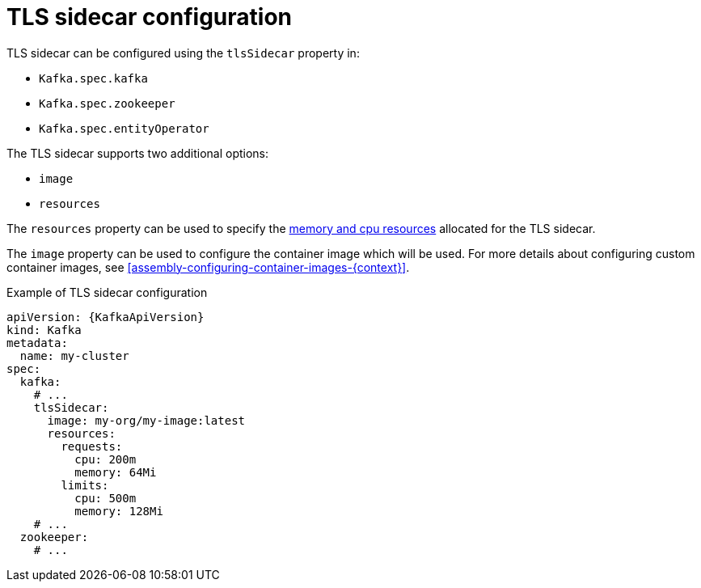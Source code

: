 // Module included in the following assemblies:
//
// assembly-tls-sidecar.adoc

[id='ref-tls-sidecar-{context}']
= TLS sidecar configuration

TLS sidecar can be configured using the `tlsSidecar` property in:

* `Kafka.spec.kafka`
* `Kafka.spec.zookeeper`
* `Kafka.spec.entityOperator`

The TLS sidecar supports two additional options:

* `image`
* `resources`

The `resources` property can be used to specify the xref:assembly-resource-limits-and-requests-{context}[memory and cpu resources] allocated for the TLS sidecar.

The `image` property can be used to configure the container image which will be used.
For more details about configuring custom container images, see xref:assembly-configuring-container-images-{context}[].

.Example of TLS sidecar configuration
[source,yaml,subs=attributes+]
----
apiVersion: {KafkaApiVersion}
kind: Kafka
metadata:
  name: my-cluster
spec:
  kafka:
    # ...
    tlsSidecar:
      image: my-org/my-image:latest
      resources:
        requests:
          cpu: 200m
          memory: 64Mi
        limits:
          cpu: 500m
          memory: 128Mi
    # ...
  zookeeper:
    # ...
----